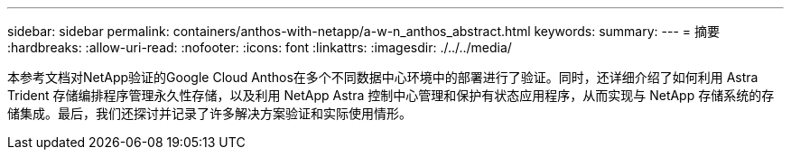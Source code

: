 ---
sidebar: sidebar 
permalink: containers/anthos-with-netapp/a-w-n_anthos_abstract.html 
keywords:  
summary:  
---
= 摘要
:hardbreaks:
:allow-uri-read: 
:nofooter: 
:icons: font
:linkattrs: 
:imagesdir: ./../../media/


[role="lead"]
本参考文档对NetApp验证的Google Cloud Anthos在多个不同数据中心环境中的部署进行了验证。同时，还详细介绍了如何利用 Astra Trident 存储编排程序管理永久性存储，以及利用 NetApp Astra 控制中心管理和保护有状态应用程序，从而实现与 NetApp 存储系统的存储集成。最后，我们还探讨并记录了许多解决方案验证和实际使用情形。
